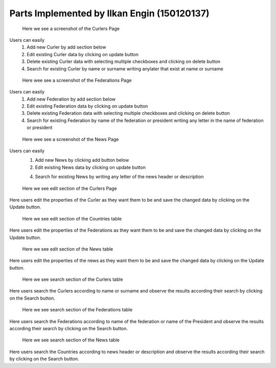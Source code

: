 Parts Implemented by Ilkan Engin (150120137)
======================================================
.. figure:: static/Curlers_mainpage.png
   :scale: 50%
   :alt: Curlers page screenshot

   Here we see a screenshot of the Curlers Page

Users can easily
   1) Add new Curler by add section below

   2) Edit existing Curler data by clicking on update button

   3) Delete existing Curler data with selecting multiple checkboxes and clicking on delete button

   4) Search for existing Curler by name or surname writing anylater that exist at name or surname


.. figure:: static/Federations_mainpage.png
   :scale: 50%
   :alt: Federations page screenshot

   Here wee see a screenshot of the Federations Page

Users can easily
   1) Add new Federation by add section below

   2) Edit existing Federation data by clicking on update button

   3) Delete existing Federation data with selecting multiple checkboxes and clicking on delete button

   4) Search for existing Federation by name of the federation or president writing any letter in the name of federation or president

.. figure:: static/News_mainpage.png
   :scale: 50%
   :alt: News Page screenshot

   Here wee see a screenshot of the News Page

Users can easily
   1) Add new News by clicking add button below

   2) Edit existing News data by clicking on update button

   4) Search for existing News by writing any letter of the news header or description

.. figure:: static/Curlers_update.png
   :scale: 50%
   :alt: update section of Curlers Page screenshot

   Here we see edit section of the Curlers Page

Here users edit the properties of the Curler
as they want them to be and save the changed data by clicking on the
Update button.

.. figure:: static/Federations_update.png
   :scale: 50%
   :alt: update section of Federations Page screenshot

   Here we see edit section of the Countries table

Here users edit the properties of the Federations
as they want them to be and save the changed data by clicking on the
Update button.

.. figure:: static/News_update.png
   :scale: 50%
   :alt: update section of News Page screenshot

   Here we see edit section of the News table

Here users edit the properties of the news
as they want them to be and save the changed data by clicking on the
Update button.


.. figure:: static/Curlers_search.png
   :scale: 50%
   :alt: Search section of Curlers Page screenshot

   Here we see search section of the Curlers table

Here users search the Curlers according to name or surname
and observe the results according their search by clicking on the
Search button.


.. figure:: static/Federations_search.png
   :scale: 50%
   :alt: search section of Federations table screenshot

   Here we see search section of the Federations table

Here users search the Federations according to name of the federation or name of the President
and observe the results according their search by clicking on the
Search button.

.. figure:: static/News_search.png
   :scale: 50%
   :alt: search section of News table screenshot

   Here we see search section of the News table

Here users search the Countries according to news header or description
and observe the results according their search by clicking on the
Search button.
